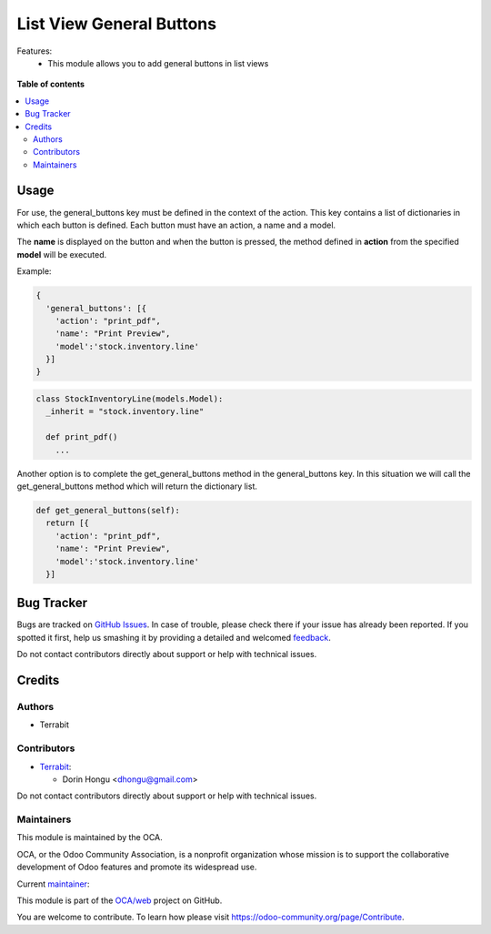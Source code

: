 =========================
List View General Buttons
=========================

.. !!!!!!!!!!!!!!!!!!!!!!!!!!!!!!!!!!!!!!!!!!!!!!!!!!!!
   !! This file is generated by oca-gen-addon-readme !!
   !! changes will be overwritten.                   !!
   !!!!!!!!!!!!!!!!!!!!!!!!!!!!!!!!!!!!!!!!!!!!!!!!!!!!

.. |badge1| image:: https://img.shields.io/badge/maturity-Beta-yellow.png
    :target: https://odoo-community.org/page/development-status
    :alt: Beta
.. |badge2| image:: https://img.shields.io/badge/licence-AGPL--3-blue.png
    :target: http://www.gnu.org/licenses/agpl-3.0-standalone.html
    :alt: License: AGPL-3
.. |badge3| image:: https://img.shields.io/badge/github-OCA%2Fweb-lightgray.png?logo=github
    :target: https://github.com/OCA/web/tree/14.0/web_list_view_general_buttons
    :alt: OCA/web
.. |badge4| image:: https://img.shields.io/badge/weblate-Translate%20me-F47D42.png
    :target: https://translation.odoo-community.org/projects/web-14-0/web-14-0-web_list_view_general_buttons
    :alt: Translate me on Weblate
.. |badge5| image:: https://img.shields.io/badge/runbot-Try%20me-875A7B.png
    :target: https://runbot.odoo-community.org/runbot/162/14.0
    :alt: Try me on Runbot

|badge1| |badge2| |badge3| |badge4| |badge5| 

Features:
 - This module allows you to add general buttons in list views

.. figure:: https://raw.githubusercontent.com/OCA/web/14.0/web_list_view_general_buttons/static/description/usage.jpg
    :align: center
    :alt: Usage

**Table of contents**

.. contents::
   :local:

Usage
=====





For use, the general_buttons key must be defined in the context of the action.
This key contains a list of dictionaries in which each button is defined.
Each button must have an action, a name and a model.

The **name** is displayed on the button and when the button is pressed,
the method defined in **action** from the specified **model** will be executed.

Example:

.. code:: python

  {
    'general_buttons': [{
      'action': "print_pdf",
      'name': "Print Preview",
      'model':'stock.inventory.line'
    }]
  }



.. code:: python

  class StockInventoryLine(models.Model):
    _inherit = "stock.inventory.line"

    def print_pdf()
      ...


Another option is to complete the get_general_buttons method in the general_buttons key.
In this situation we will call the get_general_buttons method which will return the dictionary list.

.. code:: python

  def get_general_buttons(self):
    return [{
      'action': "print_pdf",
      'name': "Print Preview",
      'model':'stock.inventory.line'
    }]

Bug Tracker
===========

Bugs are tracked on `GitHub Issues <https://github.com/OCA/web/issues>`_.
In case of trouble, please check there if your issue has already been reported.
If you spotted it first, help us smashing it by providing a detailed and welcomed
`feedback <https://github.com/OCA/web/issues/new?body=module:%20web_list_view_general_buttons%0Aversion:%2014.0%0A%0A**Steps%20to%20reproduce**%0A-%20...%0A%0A**Current%20behavior**%0A%0A**Expected%20behavior**>`_.

Do not contact contributors directly about support or help with technical issues.

Credits
=======

Authors
~~~~~~~

* Terrabit

Contributors
~~~~~~~~~~~~

* `Terrabit <https://www.terrabit.ro>`_:

  * Dorin Hongu <dhongu@gmail.com>



Do not contact contributors directly about support or help with technical issues.

Maintainers
~~~~~~~~~~~

This module is maintained by the OCA.

.. image:: https://odoo-community.org/logo.png
   :alt: Odoo Community Association
   :target: https://odoo-community.org

OCA, or the Odoo Community Association, is a nonprofit organization whose
mission is to support the collaborative development of Odoo features and
promote its widespread use.

.. |maintainer-dhongu| image:: https://github.com/dhongu.png?size=40px
    :target: https://github.com/dhongu
    :alt: dhongu

Current `maintainer <https://odoo-community.org/page/maintainer-role>`__:

|maintainer-dhongu| 

This module is part of the `OCA/web <https://github.com/OCA/web/tree/14.0/web_list_view_general_buttons>`_ project on GitHub.

You are welcome to contribute. To learn how please visit https://odoo-community.org/page/Contribute.
